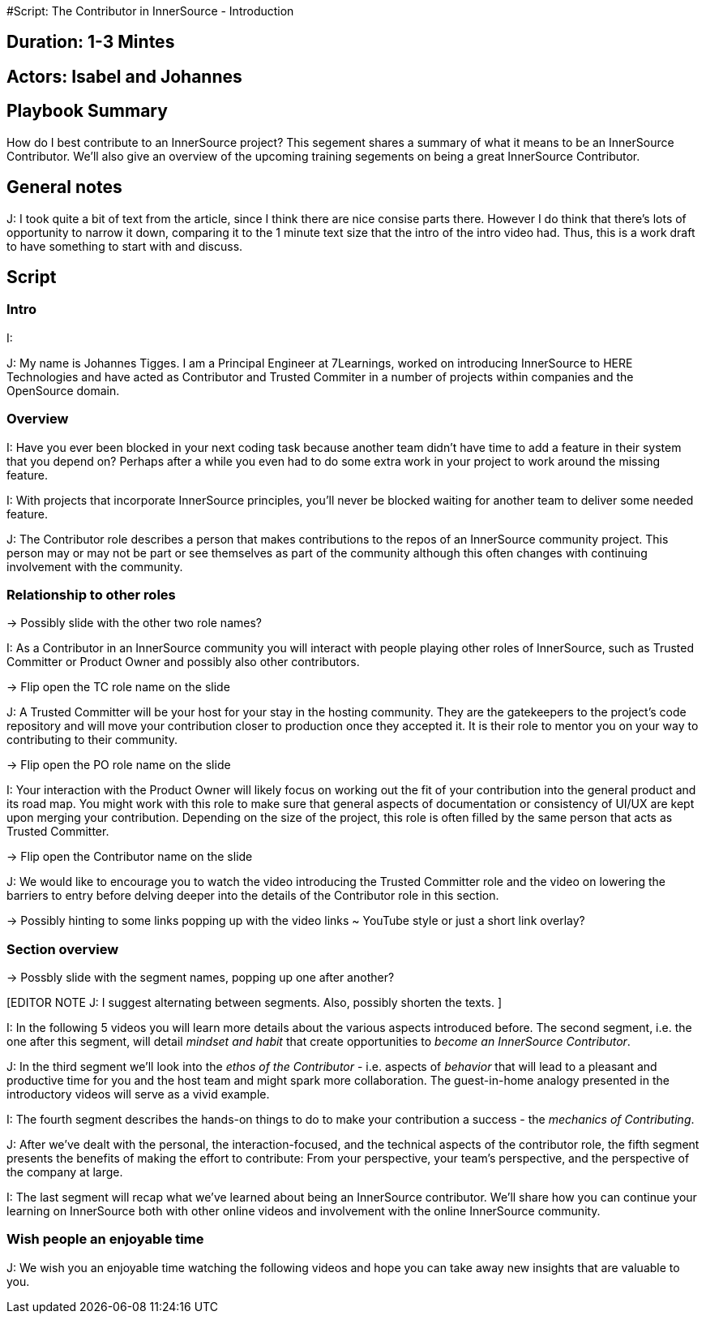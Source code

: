 #Script: The Contributor in InnerSource - Introduction

== Duration: 1-3 Mintes

== Actors: Isabel and Johannes

== Playbook Summary

How do I best contribute to an InnerSource project?  This segement shares a summary of what it means to be an InnerSource Contributor.  We'll also give an overview of the upcoming training segements on being a great InnerSource Contributor.

== General notes

J: I took quite a bit of text from the article, since I think there are nice consise parts there.
However I do think that there's lots of opportunity to narrow it down, comparing it to the 1 minute text size that the intro of the intro video had.
Thus, this is a work draft to have something to start with and discuss.

== Script

=== Intro

I:

J: My name is Johannes Tigges. I am a Principal Engineer at 7Learnings, worked on introducing InnerSource to HERE Technologies and have acted as Contributor and Trusted Commiter in a number of projects within companies and the OpenSource domain.

=== Overview

[EDITOR NOTE J: I think the article text is nice here - shortening some of it though given the 1-3 minutes timeframe.]

I: Have you ever been blocked in your next coding task because another team didn't have time to add a feature in their system that you depend on?
Perhaps after a while you even had to do some extra work in your project to work around the missing feature.

I: With projects that incorporate InnerSource principles, you'll never be blocked waiting for another team to deliver some needed feature.

J: The Contributor role describes a person that makes contributions to the repos of an InnerSource community project.
This person may or may not be part or see themselves as part of the community although this often changes with continuing involvement with the community.

=== Relationship to other roles

\-> Possibly slide with the other two role names?

I: As a Contributor in an InnerSource community you will interact with people playing other roles of InnerSource, such as Trusted Committer or Product Owner and possibly also other contributors.

\-> Flip open the TC role name on the slide

J: A Trusted Committer will be your host for your stay in the hosting community.
They are the gatekeepers to the project's code repository and will move your contribution closer to production once they accepted it. It is their role to mentor you on your way to contributing to their community.

\-> Flip open the PO role name on the slide

I: Your interaction with the Product Owner will likely focus on working out the fit of your contribution into the general product and its road map.
You might work with this role to make sure that general aspects of documentation or consistency of UI/UX are kept upon merging your contribution. Depending on the size of the project, this role is often filled by the same person that acts as Trusted Committer.

\-> Flip open the Contributor name on the slide

J: We would like to encourage you to watch the video introducing the Trusted Committer role and the video on lowering the barriers to entry before delving deeper into the details of the Contributor role in this section.

\-> Possibly hinting to some links popping up with the video links ~ YouTube style or just a short link overlay?

=== Section overview

\-> Possbly slide with the segment names, popping up one after another?

[EDITOR NOTE J:
I suggest alternating between segments.
Also, possibly shorten the texts.
]

I: In the following 5 videos you will learn more details about the various aspects introduced before.
The second segment, i.e. the one after this segment, will detail _mindset and habit_ that create opportunities to _become an InnerSource Contributor_.

J: In the third segment we'll look into the _ethos of the Contributor_ - i.e. aspects of _behavior_ that will lead to a pleasant and productive time for you and the host team and might spark more collaboration.
The guest-in-home analogy presented in the introductory videos will serve as a vivid example.

I: The fourth segment describes the hands-on things to do to make your contribution a success - the _mechanics of Contributing_.

J: After we've dealt with the personal, the interaction-focused, and the technical aspects of the contributor role, the fifth segment presents the benefits of making the effort to contribute: From your perspective, your team's perspective, and the perspective of the company at large.

I: The last segment will recap what we've learned about being an InnerSource contributor.  We'll share how you can continue your learning on InnerSource both with other online videos and involvement with the online InnerSource community.

=== Wish people an enjoyable time

J: We wish you an enjoyable time watching the following videos and hope you can take away new insights that are valuable to you.
